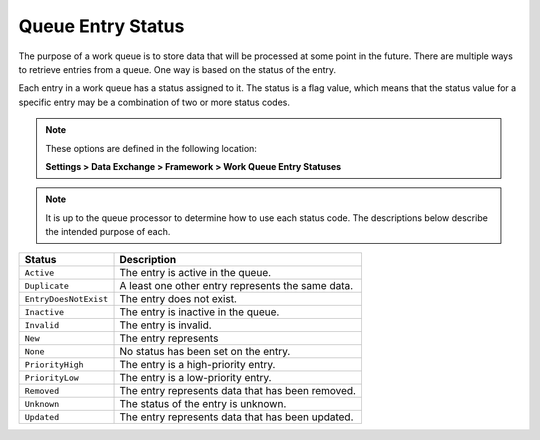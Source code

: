 Queue Entry Status
=============================

The purpose of a work queue is to store data that will be processed 
at some point in the future. There are multiple ways to retrieve 
entries from a queue. One way is based on the status of the entry.

Each entry in a work queue has a status assigned to it. The status
is a flag value, which means that the status value for a specific
entry may be a combination of two or more status codes.

.. note::
    These options are defined in the following location:

    **Settings > Data Exchange > Framework > Work Queue Entry Statuses** 

.. note::
    It is up to the queue processor to determine how to use each 
    status code. The descriptions below describe the intended
    purpose of each.

+---------------------------+-----------------------------------------------------------+
| Status                    | Description                                               |
+===========================+===========================================================+
| ``Active``                | The entry is active in the queue.                         |
+---------------------------+-----------------------------------------------------------+
| ``Duplicate``             | A least one other entry represents the same data.         |
+---------------------------+-----------------------------------------------------------+
| ``EntryDoesNotExist``     | The entry does not exist.                                 |
+---------------------------+-----------------------------------------------------------+
| ``Inactive``              | The entry is inactive in the queue.                       |
+---------------------------+-----------------------------------------------------------+
| ``Invalid``               | The entry is invalid.                                     |
+---------------------------+-----------------------------------------------------------+
| ``New``                   | The entry represents                                      |
+---------------------------+-----------------------------------------------------------+
| ``None``                  | No status has been set on the entry.                      |
+---------------------------+-----------------------------------------------------------+
| ``PriorityHigh``          | The entry is a high-priority entry.                       |
+---------------------------+-----------------------------------------------------------+
| ``PriorityLow``           | The entry is a low-priority entry.                        |
+---------------------------+-----------------------------------------------------------+
| ``Removed``               | The entry represents data that has been removed.          |
+---------------------------+-----------------------------------------------------------+
| ``Unknown``               | The status of the entry is unknown.                       |
+---------------------------+-----------------------------------------------------------+
| ``Updated``               | The entry represents data that has been updated.          |
+---------------------------+-----------------------------------------------------------+
